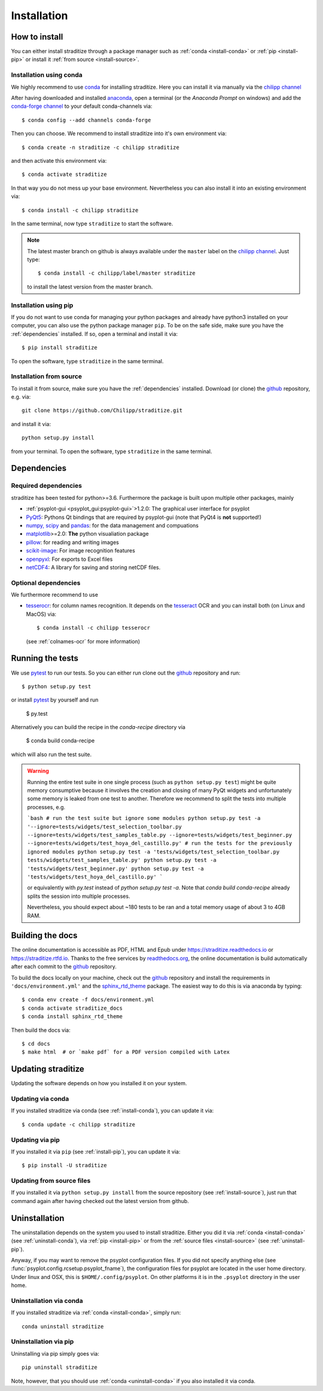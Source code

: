 .. _install:

.. highlight:: bash

Installation
============

How to install
--------------
You can either install straditize through a package manager such as
:ref:`conda <install-conda>` or :ref:`pip <install-pip>` or install it
:ref:`from source <install-source>`.

.. _install-conda:

Installation using conda
^^^^^^^^^^^^^^^^^^^^^^^^
We highly recommend to use conda_ for installing straditize. Here you can
install it via manually via the `chilipp channel`_

After having downloaded and installed  anaconda_, open a terminal (or the
*Anaconda Prompt* on windows) and add the `conda-forge channel`_ to your
default conda-channels via::

    $ conda config --add channels conda-forge

Then you can choose. We recommend to install straditize into it's own environment via::

    $ conda create -n straditize -c chilipp straditize

and then activate this environment via::

    $ conda activate straditize

In that way you do not mess up your base environment. Nevertheless you can also install it into an existing environment via::

    $ conda install -c chilipp straditize

In the same terminal, now type ``straditize`` to start the software.

.. note::

    The latest master branch on github is always available under the ``master``
    label on the `chilipp channel`_. Just type::

        $ conda install -c chilipp/label/master straditize

    to install the latest version from the master branch.

.. _install-pip:

Installation using pip
^^^^^^^^^^^^^^^^^^^^^^
If you do not want to use conda for managing your python packages and already
have python3 installed on your computer, you can also
use the python package manager ``pip``. To be on the safe side, make sure you
have the :ref:`dependencies` installed. If so, open a terminal and install it
via::

    $ pip install straditize

To open the software, type ``straditize`` in the same terminal.

.. _install-source:

Installation from source
^^^^^^^^^^^^^^^^^^^^^^^^
To install it from source, make sure you have the :ref:`dependencies`
installed. Download (or clone) the github_ repository, e.g. via::

    git clone https://github.com/Chilipp/straditize.git

and install it via::

    python setup.py install

from your terminal. To open the software, type ``straditize`` in the same
terminal.

.. _dependencies:

Dependencies
------------
Required dependencies
^^^^^^^^^^^^^^^^^^^^^
straditize has been tested for python>=3.6. Furthermore the
package is built upon multiple other packages, mainly

- :ref:`psyplot-gui <psyplot_gui:psyplot-gui>`>1.2.0: The graphical user
  interface for psyplot
- PyQt5_: Pythons Qt bindings that are required by psyplot-gui (note that
  PyQt4 is **not** supported!)
- `numpy, scipy`_ and pandas_: for the data management and compuations
- matplotlib_>=2.0: **The** python visualiation package
- pillow_: for reading and writing images
- scikit-image_: For image recognition features
- openpyxl_: For exports to Excel files
- netCDF4_: A library for saving and storing netCDF files.


.. _optional_deps:

Optional dependencies
^^^^^^^^^^^^^^^^^^^^^
We furthermore recommend to use

- tesserocr_: for column names recognition. It depends on the tesseract_ OCR
  and you can install both (on Linux and MacOS) via::

      $ conda install -c chilipp tesserocr

  (see :ref:`colnames-ocr` for more information)


.. _netCDF4: https://github.com/Unidata/netcdf4-python
.. _conda: http://conda.io/
.. _anaconda: https://conda.io/en/latest/miniconda.html
.. _chilipp channel: https://anaconda.org/chilipp
.. _conda-forge channel: https://conda-forge.org/
.. _matplotlib: http://matplotlib.org
.. _PyQt5: https://www.riverbankcomputing.com/software/pyqt/intro
.. _numpy, scipy: https://docs.scipy.org/doc/
.. _pandas: http://pandas.pydata.org/
.. _scikit-image: https://scikit-image.org/
.. _pillow: https://pillow.readthedocs.io/en/stable/
.. _openpyxl: https://openpyxl.readthedocs.io/en/stable/
.. _tesserocr: https://pypi.org/project/tesserocr/
.. _tesseract: https://github.com/tesseract-ocr/tesseract


Running the tests
-----------------
We use pytest_ to run our tests. So you can either run clone out the github_
repository and run::

    $ python setup.py test

or install pytest_ by yourself and run

    $ py.test

Alternatively you can build the recipe in the `conda-recipe` directory via

    $ conda build conda-recipe

which will also run the test suite.

.. warning::

    Running the entire test suite in one single process (such as ``python setup.py test``) might be quite memory consumptive because it involves the creation and closing of many PyQt widgets and unfortunately some memory is leaked from one test to another. Therefore we recommend to split the tests into multiple processes, e.g.

    ```bash
    # run the test suite but ignore some modules
    python setup.py test -a '--ignore=tests/widgets/test_selection_toolbar.py --ignore=tests/widgets/test_samples_table.py --ignore=tests/widgets/test_beginner.py --ignore=tests/widgets/test_hoya_del_castillo.py'
    # run the tests for the previously ignored modules
    python setup.py test -a 'tests/widgets/test_selection_toolbar.py
    tests/widgets/test_samples_table.py'
    python setup.py test -a 'tests/widgets/test_beginner.py'
    python setup.py test -a 'tests/widgets/test_hoya_del_castillo.py'
    ```

    or equivalently with `py.test` instead of `python setup.py test -a`. Note that `conda build conda-recipe` already splits the session into multiple processes.

    Nevertheless, you should expect about ~180 tests to be ran and a total memory usage of about 3 to 4GB RAM.


Building the docs
-----------------
The online documentation is accessible as PDF, HTML and Epub under
https://straditize.readthedocs.io or https://straditize.rtfd.io. Thanks to the
free services by `readthedocs.org <https://readthedocs.org/>`__, the online
documentation is build automatically after each commit to the github_
repository.

To build the docs locally on your machine, check out the github_ repository and
install the requirements in ``'docs/environment.yml'`` and the
sphinx_rtd_theme_ package. The easiest way to do this is via anaconda by
typing::

    $ conda env create -f docs/environment.yml
    $ conda activate straditize_docs
    $ conda install sphinx_rtd_theme

Then build the docs via::

    $ cd docs
    $ make html  # or `make pdf` for a PDF version compiled with Latex

.. _github: https://github.com/Chilipp/straditize
.. _pytest: https://pytest.org/latest/contents.html
.. _sphinx_rtd_theme: https://sphinx-rtd-theme.readthedocs.io/en/latest/?badge=latest


.. _update:

Updating straditize
-------------------

Updating the software depends on how you installed it on your system.

.. _update-conda:

Updating via conda
^^^^^^^^^^^^^^^^^^
If you installed straditize via conda (see :ref:`install-conda`), you can
update it via::

    $ conda update -c chilipp straditize

.. _update-pip:

Updating via pip
^^^^^^^^^^^^^^^^
If you installed it via ``pip`` (see :ref:`install-pip`), you can update it
via::

    $ pip install -U straditize

.. _update-source:

Updating from source files
^^^^^^^^^^^^^^^^^^^^^^^^^^
If you installed it via ``python setup.py install`` from the source repository
(see :ref:`install-source`), just run that command again after having checked
out the latest version from github.


.. _uninstall:

Uninstallation
--------------
The uninstallation depends on the system you used to install straditize. Either
you did it via :ref:`conda <install-conda>` (see :ref:`uninstall-conda`), via
:ref:`pip <install-pip>` or from the
:ref:`source files <install-source>` (see :ref:`uninstall-pip`).

Anyway, if you may want to remove the psyplot configuration files. If you did
not specify anything else (see :func:`psyplot.config.rcsetup.psyplot_fname`),
the configuration files for psyplot are located in the user home directory.
Under linux and OSX, this is ``$HOME/.config/psyplot``. On other platforms it
is in the ``.psyplot`` directory in the user home.

.. _uninstall-conda:

Uninstallation via conda
^^^^^^^^^^^^^^^^^^^^^^^^
If you installed straditize via :ref:`conda <install-conda>`, simply run::

    conda uninstall straditize

.. _uninstall-pip:

Uninstallation via pip
^^^^^^^^^^^^^^^^^^^^^^
Uninstalling via pip simply goes via::

    pip uninstall straditize

Note, however, that you should use :ref:`conda <uninstall-conda>` if you also
installed it via conda.
